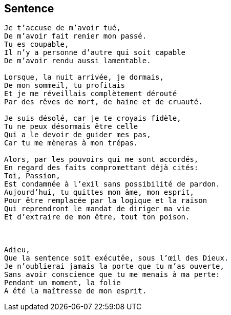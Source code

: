 == Sentence

[verse]
____
Je t'accuse de m'avoir tué,
De m'avoir fait renier mon passé.
Tu es coupable,
Il n'y a personne d'autre qui soit capable
De m'avoir rendu aussi lamentable.

Lorsque, la nuit arrivée, je dormais,
De mon sommeil, tu profitais
Et je me réveillais complètement dérouté
Par des rêves de mort, de haine et de cruauté.

Je suis désolé, car je te croyais fidèle,
Tu ne peux désormais être celle
Qui a le devoir de guider mes pas,
Car tu me mèneras à mon trépas.

Alors, par les pouvoirs qui me sont accordés,
En regard des faits compromettant déjà cités:
Toi, Passion,
Est condamnée à l'exil sans possibilité de pardon.
Aujourd'hui, tu quittes mon âme, mon esprit,
Pour être remplacée par la logique et la raison
Qui reprendront le mandat de diriger ma vie
Et d'extraire de mon être, tout ton poison.



Adieu,
Que la sentence soit exécutée, sous l'œil des Dieux.
Je n'oublierai jamais la porte que tu m'as ouverte,
Sans avoir conscience que tu me menais à ma perte:
Pendant un moment, la folie
A été la maîtresse de mon esprit.
____
